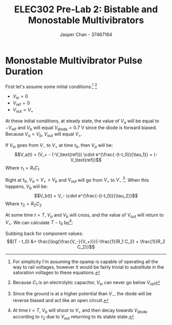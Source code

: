 #+TITLE: ELEC302 Pre-Lab 2: Bistable and Monostable Multivibrators
#+AUTHOR: Jasper Chan - 37467164
#+LATEX_HEADER: \setlength{\parindent}{0pt}
#+LATEX_HEADER: \usepackage{float}
#+LATEX_HEADER: \usepackage{steinmetz}
#+LATEX_HEADER: \usepackage{siunitx}

\setcounter{section}{3}
* Monostable Multivibrator Pulse Duration
#+BEGIN_SRC ipython :results silent :exports none
%matplotlib inline
%config InlineBackend.figure_format = 'svg'

import SchemDraw as schem
import SchemDraw.elements as e

d = schem.Drawing(unit=2)

d.add(e.DOT_OPEN, lftlabel='$-V_{ref}$')
d.add(e.RES, d='right', toplabel='$R_1$')
d.add(e.LINE, d='down', l=d.unit*0.5)
V_A = d.add(e.DOT, botlabel='$V_a$')
d.add(e.CAP2, d='left', botlabel='$C_1$', reverse=True)
d.add(e.DOT_OPEN, lftlabel='$V_{in}$')

d.add(e.LINE, d='right', l=d.unit*0.5, xy=V_A.start)
opamp = d.add(e.OPAMP, anchor='in1')

d.add(e.LINE, d='right', l=d.unit*0.5, xy=opamp.out)
V_out = d.add(e.DOT)
d.add(e.LINE, d='right', l=d.unit*0.5)
d.add(e.DOT_OPEN, rgtlabel='$V_{out}$')

d.add(e.LINE, d='left', l=d.unit*0.5, xy=opamp.in2)
d.add(e.LINE, d='down')
V_B = d.add(e.DOT)
V_B.add_label('$V_B$', loc='center', ofst=[-0.1, 0.1], align=('right', 'bottom')) 


d.add(e.LINE, d='down', xy=V_out.start, toy=V_B.start)
d.add(e.CAP, d='left', to=V_B.start)

d.add(e.LINE, d='left', xy=V_B.start)
d.add(e.DIODE, d='down')
d.add(e.GND)

d.add(e.RES, d='down', xy=V_B.start)
d.add(e.GND)



d.draw()
d.save('monostable.svg')

#+END_SRC

#+CAPTION: A monostable multivibrator circuit
[[./monostable.svg]]
First let's assume some initial conditions:[fn:idealopamp] [fn:electrolytic]
- $V_\text{in} = 0$
- $V_\text{ref} = 0$
- $V_\text{out} = V_+$

[fn:idealopamp] For simplicity I'm assuming the opamp is capable of operating all the way to rail voltages, however it would be fairly trivial to substitute in the saturation voltages to these equations. 
[fn:electrolytic] Because $C_1$ is an electrolytic capacitor, $V_\text{in}$ can never go below $V_\text{ref}$




At these initial conditions, at steady state, the value of $V_a$ will be equal to $-V_\text{ref}$ and $V_b$ will equal $V_\text{diode} = \SI{0.7}{\volt}$ since the diode is forward biased.
Because $V_a < V_b$, $V_\text{out}$ will equal $V_+$.

If $V_\text{in}$ goes from $V_-$ to $V_+$ at time $t_0$, then $V_a$ will be:
$$V_a(t) = (V_+ - (-V_\text{ref})) \cdot e^{\frac{-(t-t_0)}{\tau_1}} + (-V_\text{ref})$$
Where $\tau_1 = R_1 C_1$

Right at $t_0$, $V_a = V_+ > V_b$ and $V_{out}$ will go from $V_+$ to $V_-$ [fn:dioderwd].
When this happens, $V_b$ will be:
$$V_b(t) = V_- \cdot e^{\frac{-(t-t_0)}{\tau_2}}$$
Where $\tau_2 = R_2 C_2$

[fn:dioderwd] Since the ground is at a higher potential than $V_-$, the diode will be reverse biased and act like an open circuit.




At some time $t = T$, $V_a$ and $V_b$ will cross, and the value of $V_{out}$ will return to $V_+$.
We can calculate $T - t_0$ by[fn:endbehavior]:
\begin{align*}
V_a(T) &= V_b(T) \\
(V_+ - (-V_\text{ref})) \cdot e^{\frac{-(T-t_0)}{\tau_1}} + (-V_\text{ref}) &= V_- \cdot e^{\frac{-(T-t_0)}{\tau_2}} \\
V_+ \cdot e^{\frac{-(T-t_0)}{\tau_1}} &= V_- \cdot e^{\frac{-(T-t_0)}{\tau_2}} \\
e^{\left(\frac{-(T-t_0)}{\tau_1} - \frac{-(T-t_0)}{\tau_2}\right)} &= \frac{V_-}{V_+} \\
\left(\frac{-(T-t_0)}{\tau_1} - \frac{-(T-t_0)}{\tau_2}\right) &= \log{\frac{V_-}{V_+}} \\
(T - t_0) \cdot \left(-\frac{1}{\tau_1} + \frac{1}{\tau_2}\right) &= \log{\frac{V_-}{V_+}} \\
(T - t_0) &= \frac{\log{\frac{V_-}{V_+}}}{-\frac{1}{\tau_1} + \frac{1}{\tau_2}} \\
\end{align*}
[fn:endbehavior] At time $t = T$, $V_b$ will shoot to $V_+$ and then decay towards $V_\text{diode}$ according to $\tau_2$ due to $V_\text{out}$ returning to its stable state. 





Subbing back for component values:
$$(T - t_0) &= \frac{\log{\frac{V_-}{V_+}}}{-\frac{1}{R_1 C_2} + \frac{1}{R_2 C_2}}$$
